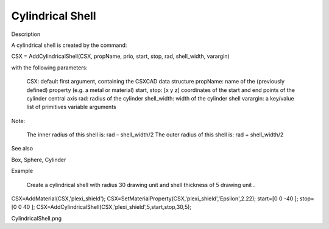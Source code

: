 Cylindrical Shell
----------------------------

.. todo::

	Migrate from <http://openems.de/index.php/Cylindrical_Shell.html>



Description

A cylindrical shell is created by the command:

CSX = AddCylindricalShell(CSX, propName, prio, start, stop, rad, shell_width, varargin)

with the following parameters:

    CSX: default first argument, containing the CSXCAD data structure
    propName: name of the (previously defined) property (e.g. a metal or material)
    start, stop: [x y z] coordinates of the start and end points of the cylinder central axis
    rad: radius of the cylinder
    shell_width: width of the cylinder shell
    varargin: a key/value list of primitives variable arguments

Note:

    The inner radius of this shell is: rad – shell_width/2
    The outer radius of this shell is: rad + shell_width/2

See also

Box, Sphere, Cylinder

Example

    Create a cylindrical shell with radius 30 drawing unit and shell thickness of 5 drawing unit .

CSX=AddMaterial(CSX,'plexi_shield');
CSX=SetMaterialProperty(CSX,'plexi_shield','Epsilon',2.22);
start=[0 0 -40 ];
stop=[0 0 40 ];
CSX=AddCylindricalShell(CSX,'plexi_shield',5,start,stop,30,5);


CylindricalShell.png
